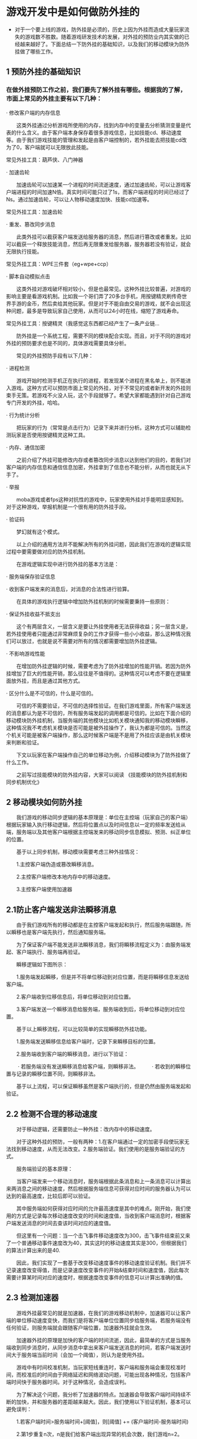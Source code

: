 * 游戏开发中是如何做防外挂的
- 对于一个要上线的游戏，防外挂是必须的，历史上因为外挂而造成大量玩家流失的游戏数不胜数。随着游戏研发技术的发展，对外挂的预防业内其实做的已经越来越好了。下面总结一下防外挂的基础知识，以及我们的移动模块为防外挂做了哪些工作。

** 1 预防外挂的基础知识
*** 在做外挂预防工作之前，我们要先了解外挂有哪些。根据我的了解，市面上常见的外挂主要有以下几种：
· 修改客户端的内存信息

　　这类外挂通过分析游戏所使用的内存，找到内存中的变量去分析猜测变量是代表的什么含义。由于客户端本身保存着很多游戏信息，比如技能cd、移动速度等。由于我们游戏技能的管理和发起是由客户端控制的，若外挂能去把技能cd改为了0，客户端就可以无限放此技能。

常见外挂工具：葫芦侠、八门神器

· 加速齿轮

　　加速齿轮可以加速某一个进程的时间流逝速度，通过加速齿轮，可以让游戏客户端进程的时间加速N倍。真实时间可能只过了1s，而客户端进程的时间已经过了Ns。通过加速齿轮，可以让人物移动速度加快、技能cd加速等。

常见外挂工具：加速齿轮

· 重发、篡改同步消息

　　此类外挂可以截获客户端发送给服务器的消息，然后进行篡改或者重发。比如可以截获一个释放技能消息，然后再无限重发给服务器，服务器若没有验证，就会无限执行技能。

常见外挂工具：WPE三件套（eg+wpe+ccp）

· 脚本自动模拟点击

　　这类外挂对游戏破坏相对较小，但是也最常见。这种外挂比较普遍，对游戏的影响主要是看游戏机制。比如我一个哥们弄了20多台手机，用按键精灵刷传奇世界手游的金币，然后卖给其他玩家。但是对于不能自由交易的游戏，就不会出现这种问题，最多是导致玩家自己使用，从而可以24小时在线，缩短了游戏寿命。

常见外挂工具：按键精灵（我感觉这东西都已经产生了一条产业链...

　　防外挂是一个系统工程，需要不同的模块配合实现。而且，对于不同的游戏对外挂的预防要求也是不同的，具体游戏需要具体分析。

　　常见的外挂预防手段有以下几种：

· 进程检测

　　游戏开始时检测手机正在执行的进程，若发现某个进程在黑名单上，则不能进入游戏。这种方式可以预防市面上常见的外挂，对于不常见的或者新开发的外挂则束手无策。若游戏不火没人玩，这个手段就够了。希望大家都能遇到针对自己游戏专门开发的外挂，哈哈。

· 行为统计分析

　　把玩家的行为（常常是点击行为）记录下来并进行分析。这种方式可以辅助检测玩家是否使用按键精灵这种工具。

· 内存、通信加密

　　之前介绍了外挂可能修改内存或者篡改同步消息以达到他们的目的，若我们对客户端的内存信息和通信信息加密，外挂拿到了信息也不能分析，从而也就无从下手了。

· 举报

　　moba游戏或者fps这种对抗性的游戏中，玩家使用外挂对手能明显感知到。对于这种游戏，举报机制是一个很有用的防外挂手段。

· 验证码

　　梦幻就有这个模式。

　　以上介绍的通用方法并不能解决所有的外挂问题，因此我们在游戏的逻辑实现过程中要需要做对应的防外挂机制。

　　在游戏逻辑实现中进行防外挂的基本方法是：

· 服务端保存验证信息

· 收到客户端发来的消息后，对消息的合法性进行验算。

　　在具体的游戏执行逻辑中增加防外挂机制的时候需要秉持一些原则：

· 保证外挂收益不抵支出

　　这个有两层含义，一层含义是要让外挂使用者无法获得收益；另一层含义是，若外挂使用者只能通过非常麻烦复杂的工作才获得一些小小收益，那么这种情况我们可以放过，也就是说不需要对所有的情况都需要增加防外挂逻辑。

· 不影响游戏性能

　　在增加防外挂逻辑的时候，需要考虑为了防外挂增加的性能开销。若因为防外挂增加了巨大的性能开销，那么往往是不值得的。这种情况可以考虑不要在逻辑里面放外挂，而且是通过其他方式。

· 区分什么是不可信的，什么是可信的。

　　可信的不需要验证，不可信的选择性验证。在我们游戏里面，所有客户端发送的消息都认为是不可信的，所有服务端发起的调用都是可信的。比如在下面介绍的移动模块防外挂机制，当服务端的其他模块比如机关模块通知我的移动模块瞬移，这种情况我不考虑机关模块是否可能是被外挂操作了，我认为都是可信的。当然这个机关可能是被客户端操作，那么这时候客户端是不是用了外挂应该是由机关模块来判断和验证。

　　下文以玩家在客户端操作自己的单位移动为例，介绍移动模块为了防外挂做了什么工作。

　　之前写过技能模块的防外挂内容，大家可以阅读 《技能模块的防外挂机制和同步机制优化》

** 2 移动模块如何防外挂
　　我们游戏的移动同步逻辑的基本原理是：单位在主控端（玩家自己的客户端）根据玩家输入执行移动逻辑，然后将位置点以及时间信息以一定的频率发送给从端，服务端以及其他客户端根据主控端发来的移动同步信息模拟、预测、纠正单位的位置。

　　基于以上同步机制，移动模块需要考虑三种外挂情况：

　　1.主控客户端伪造或篡改瞬移消息。

　　2.主控客户端修改本地内存中的移动速度。

　　3.主控客户端使用加速器

** 2.1防止客户端发送非法瞬移消息

　　由于我们游戏所有的移动都是在主控客户端发起和执行，然后服务端跟随，所以瞬移也是客户端先执行，然后通知服务端。

　　为了保证客户端不能发送非法瞬移消息，我们将瞬移流程定义为：由服务端发起、客户端执行、服务端再验证。

　　瞬移逻辑如下图所示：

    [[file:pictures/cheater_client_server.jpg]]


　　1.服务端发起瞬移，但是并不将单位移动到对应位置，而是将瞬移信息发送给客户端。

　　2.客户端收到位移信息后，将单位移动到对应位置。

　　3.客户端发送一个瞬移消息给服务端，服务端收到后，将单位移动到对应位置。

　　基于以上瞬移流程，可以比较简单的实现瞬移防外挂功能。

　　1.服务端发送瞬移信息给客户端时，记录下来瞬移目标的位置。

　　2.服务端收到客户端的瞬移消息，进行以下验证：

　　   · 若服务端没有发送瞬移消息给客户端，则瞬移非法。
　　   · 若收到的瞬移位置与记录的瞬移位置不同，则瞬移非法。

　　基于以上流程，可以保证瞬移虽然是客户端执行的，但是仍然由服务端发起和验证。

** 2.2 检测不合理的移动速度
　　对于移动逻辑，还需要防止一种外挂：改内存中的移动速度。

　　对于这种外挂的预防，一般有两种：1.在客户端通过一定的加密手段使玩家无法找到移动速度，从而无法改变。2.服务端验证。我们使用的是服务端验证的方式。

　　服务端验证的基本原理：

　　当客户端发来一个移动消息时，服务端根据此条消息和上一条消息可以计算出来两消息之间的移动速度，然后根据服务端信息可获得对应时间的服务器认为可以达到的最高速度，比较后即可以验证。

　　其中服务端如何获得对应时间的允许最高速度是其中的难点。刚开始，我们使用的方式是记录每次移动速度改变的时间和速度值，当收到客户端消息时，根据客户端发送消息的时间去查该时间对应的速度值。

　　但这里有一个问题：当一个击飞事件移动速度改为300，击飞事件结束前又来了一个普通移动事件速度改为40，其实这时的移动速度其实是300，但根据我们的算法计算出来的是40.

　　因此，我们实现了一套基于改变移动速度事件的移动速度验证机制。我们并不记录速度改变得值，而是记录速度改变事件的开始&结束时间和速度值，因此每次需要计算某时间对应的速度时，根据速度改变事件的信息可以计算出准确的值。

** 2.3 检测加速器
　　游戏外挂最常见的就是加速器，在我们的游戏移动机制中，加速器可以让客户端的单位移动速度变快，而我们是将客户端单位位置同步给服务端，若服务端没有任何验证，则服务端就会跟随客户端位置，加速器外挂就会生效。

　　加速器外挂的原理是加快的客户端的时间流逝，因此，最简单的方式是当服务端收到同步消息时，从同步消息中拿出来客户端发送消息的时间，若客户端发送时间大于服务端当前时间（会加一个阈值），则认为是使用外挂。

　　游戏中有时间校准机制，当玩家短线重连时，客户端和服务端会重现校准时间，而校准后的时间由于网络延迟和网络波动问题，可能出现各种情况，包括客户端时间快于服务器时间。对于这种情况，会造成误判。

　　为了解决这个问题，我分析了加速器的特点。加速器会导致客户端时间持续不断的加快，并和服务器的差距越来越大。因此，我们使用以下验证机制，基本可以避免误判：

　　1.若客户端时间>服务端时间+[阈值]，则[阈值] += (客户端时间-服务端时间)

　　2.第1步重复n次，n是我们给客户端出现异常的机会次数，我们游戏n=2。

　　3.若客户端时间>服务端时间+[阈值]，则认为客户端是外挂。

　　通过这种方式，我们给客户端一次或者多次机会，对于加速外挂，它会导致客户端时间持续加速，最终使用掉所有的机会。而由于网络波动导致的客户端校准后的时间快于服务端时间的情况，不太会使用掉所有的机会。

　　当然，这种监测方案理论上仍然存在误判。但因为每次切换场景都会重置，当n=2时，经测试分析出现的误判情况极少。

　　若把n改成更大，会导致玩家进入一个新场景后，若加速倍率比较小，比如加速0.1倍，可以使用较长一段时间的加速外挂。

　　因此n的选择和初始阈值的选择都是一个权衡。

　　附：运维log可以检测加速器外挂的使用，但log更多的是检查，而不是预防。我们这里实现的是预防，保证玩家无法使用加速器获得任何收益。
